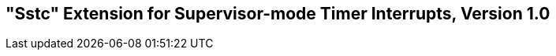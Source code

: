 [[Sstc]]
== "Sstc" Extension for Supervisor-mode Timer Interrupts, Version 1.0

ifeval::[{RVZsstc} == false]
{ohg-config}: This extension is not supported.
endif::[]
